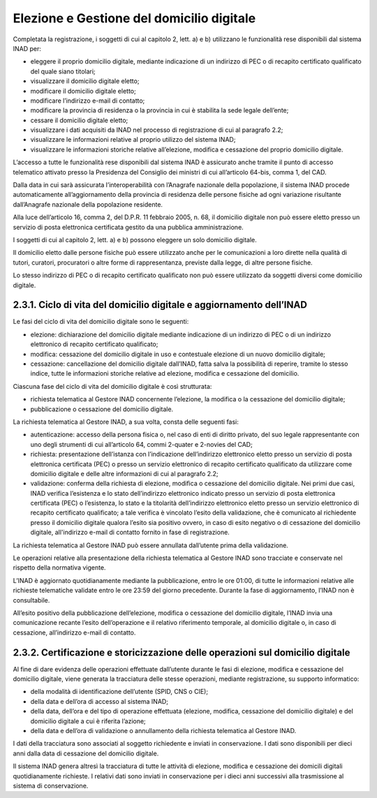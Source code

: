 Elezione e Gestione del domicilio digitale
==========================================

Completata la registrazione, i soggetti di cui al capitolo 2, lett. a) e b) utilizzano le funzionalità rese disponibili dal sistema INAD per:

- eleggere il proprio domicilio digitale, mediante indicazione di un indirizzo di PEC o di recapito certificato qualificato del quale siano titolari;
- visualizzare il domicilio digitale eletto;
- modificare il domicilio digitale eletto;
- modificare l’indirizzo e-mail di contatto;
- modificare la provincia di residenza o la provincia in cui è stabilita la sede legale dell’ente;
- cessare il domicilio digitale eletto;
- visualizzare i dati acquisiti da INAD nel processo di registrazione di cui al paragrafo 2.2;
- visualizzare le informazioni relative al proprio utilizzo del sistema INAD;
- visualizzare le informazioni storiche relative all’elezione, modifica e cessazione del proprio domicilio digitale.

L’accesso a tutte le funzionalità rese disponibili dal sistema INAD è assicurato anche tramite il punto di accesso telematico attivato presso la Presidenza del Consiglio dei ministri di cui all’articolo 64-bis, comma 1, del CAD.

Dalla data in cui sarà assicurata l’interoperabilità con l’Anagrafe nazionale della popolazione, il sistema INAD procede automaticamente all’aggiornamento della provincia di residenza delle persone fisiche ad ogni variazione risultante dall’Anagrafe nazionale della popolazione residente.

Alla luce dell’articolo 16, comma 2, del D.P.R. 11 febbraio 2005, n. 68, il domicilio digitale non può essere eletto presso un servizio di posta elettronica certificata gestito da una pubblica amministrazione.

I soggetti di cui al capitolo 2, lett. a) e b) possono eleggere un solo domicilio digitale.

Il domicilio eletto dalle persone fisiche può essere utilizzato anche per le comunicazioni a loro dirette nella qualità di tutori, curatori, procuratori o altre forme di rappresentanza, previste dalla legge, di altre persone fisiche.

Lo stesso indirizzo di PEC o di recapito certificato qualificato non può essere utilizzato da soggetti diversi come domicilio digitale.

2.3.1. Ciclo di vita del domicilio digitale e aggiornamento dell’INAD
------------------------------------------------------------------------

Le fasi del ciclo di vita del domicilio digitale sono le seguenti:

- elezione: dichiarazione del domicilio digitale mediante indicazione di un indirizzo di PEC o di un indirizzo elettronico di recapito certificato qualificato;
- modifica: cessazione del domicilio digitale in uso e contestuale elezione di un nuovo domicilio digitale;
- cessazione: cancellazione del domicilio digitale dall’INAD, fatta salva la possibilità di reperire, tramite lo stesso indice, tutte le informazioni storiche relative ad elezione, modifica e cessazione del domicilio.

Ciascuna fase del ciclo di vita del domicilio digitale è così strutturata:

- richiesta telematica al Gestore INAD concernente l’elezione, la modifica o la cessazione del domicilio digitale;
- pubblicazione o cessazione del domicilio digitale.

La richiesta telematica al Gestore INAD, a sua volta, consta delle seguenti fasi:

- autenticazione: accesso della persona fisica o, nel caso di enti di diritto privato, del suo legale rappresentante con uno degli strumenti di cui all’articolo 64, commi 2-quater e 2-novies del CAD;
- richiesta: presentazione dell’istanza con l’indicazione dell’indirizzo elettronico eletto presso un servizio di posta elettronica certificata (PEC) o presso un servizio elettronico di recapito certificato qualificato da utilizzare come domicilio digitale e delle altre informazioni di cui al paragrafo 2.2;
- validazione: conferma della richiesta di elezione, modifica o cessazione del domicilio digitale. Nei primi due casi, INAD verifica l’esistenza e lo stato dell’indirizzo elettronico indicato presso un servizio di posta elettronica certificata (PEC) o l’esistenza, lo stato e la titolarità dell’indirizzo elettronico eletto presso un servizio elettronico  di recapito certificato qualificato; a tale verifica è vincolato l’esito della validazione, che è comunicato al richiedente presso il domicilio digitale qualora l’esito sia positivo ovvero, in caso di esito negativo o di cessazione del domicilio digitale, all'indirizzo e-mail di contatto fornito in fase di registrazione.

La richiesta telematica al Gestore INAD può essere annullata dall’utente prima della validazione.

Le operazioni relative alla presentazione della richiesta telematica al Gestore INAD sono tracciate e conservate nel rispetto della normativa vigente.

L’INAD è aggiornato quotidianamente mediante la pubblicazione, entro le ore 01:00, di tutte le informazioni relative alle richieste telematiche validate entro le ore 23:59 del giorno precedente. Durante la fase di aggiornamento, l’INAD non è consultabile.

All’esito positivo della pubblicazione dell’elezione, modifica o cessazione del domicilio digitale, l’INAD invia una comunicazione recante l’esito dell’operazione e il relativo riferimento temporale, al domicilio digitale o, in caso di cessazione, all’indirizzo e-mail di contatto.

2.3.2. Certificazione e storicizzazione delle operazioni sul domicilio digitale
-------------------------------------------------------------------------------

Al fine di dare evidenza delle operazioni effettuate dall’utente durante le fasi di elezione, modifica e cessazione del domicilio digitale, viene generata la tracciatura delle stesse operazioni, mediante registrazione, su supporto informatico:

- della modalità di identificazione dell’utente (SPID, CNS o CIE);
- della data e dell’ora di accesso al sistema INAD;
- della data, dell’ora e del tipo di operazione effettuata (elezione, modifica, cessazione del domicilio digitale) e del domicilio digitale a cui è riferita l’azione;
- della data e dell’ora di validazione o annullamento della richiesta telematica al Gestore INAD.

I dati della tracciatura sono associati al soggetto richiedente e inviati in conservazione. I dati sono disponibili per dieci anni dalla data di cessazione del domicilio digitale.

Il sistema INAD genera altresì la tracciatura di tutte le attività di elezione, modifica e cessazione dei domicili digitali quotidianamente richieste. I relativi dati sono inviati in conservazione per i dieci anni successivi alla trasmissione al sistema di conservazione.


.. forum_italia::
   :topic_id: 14866
   :scope: document